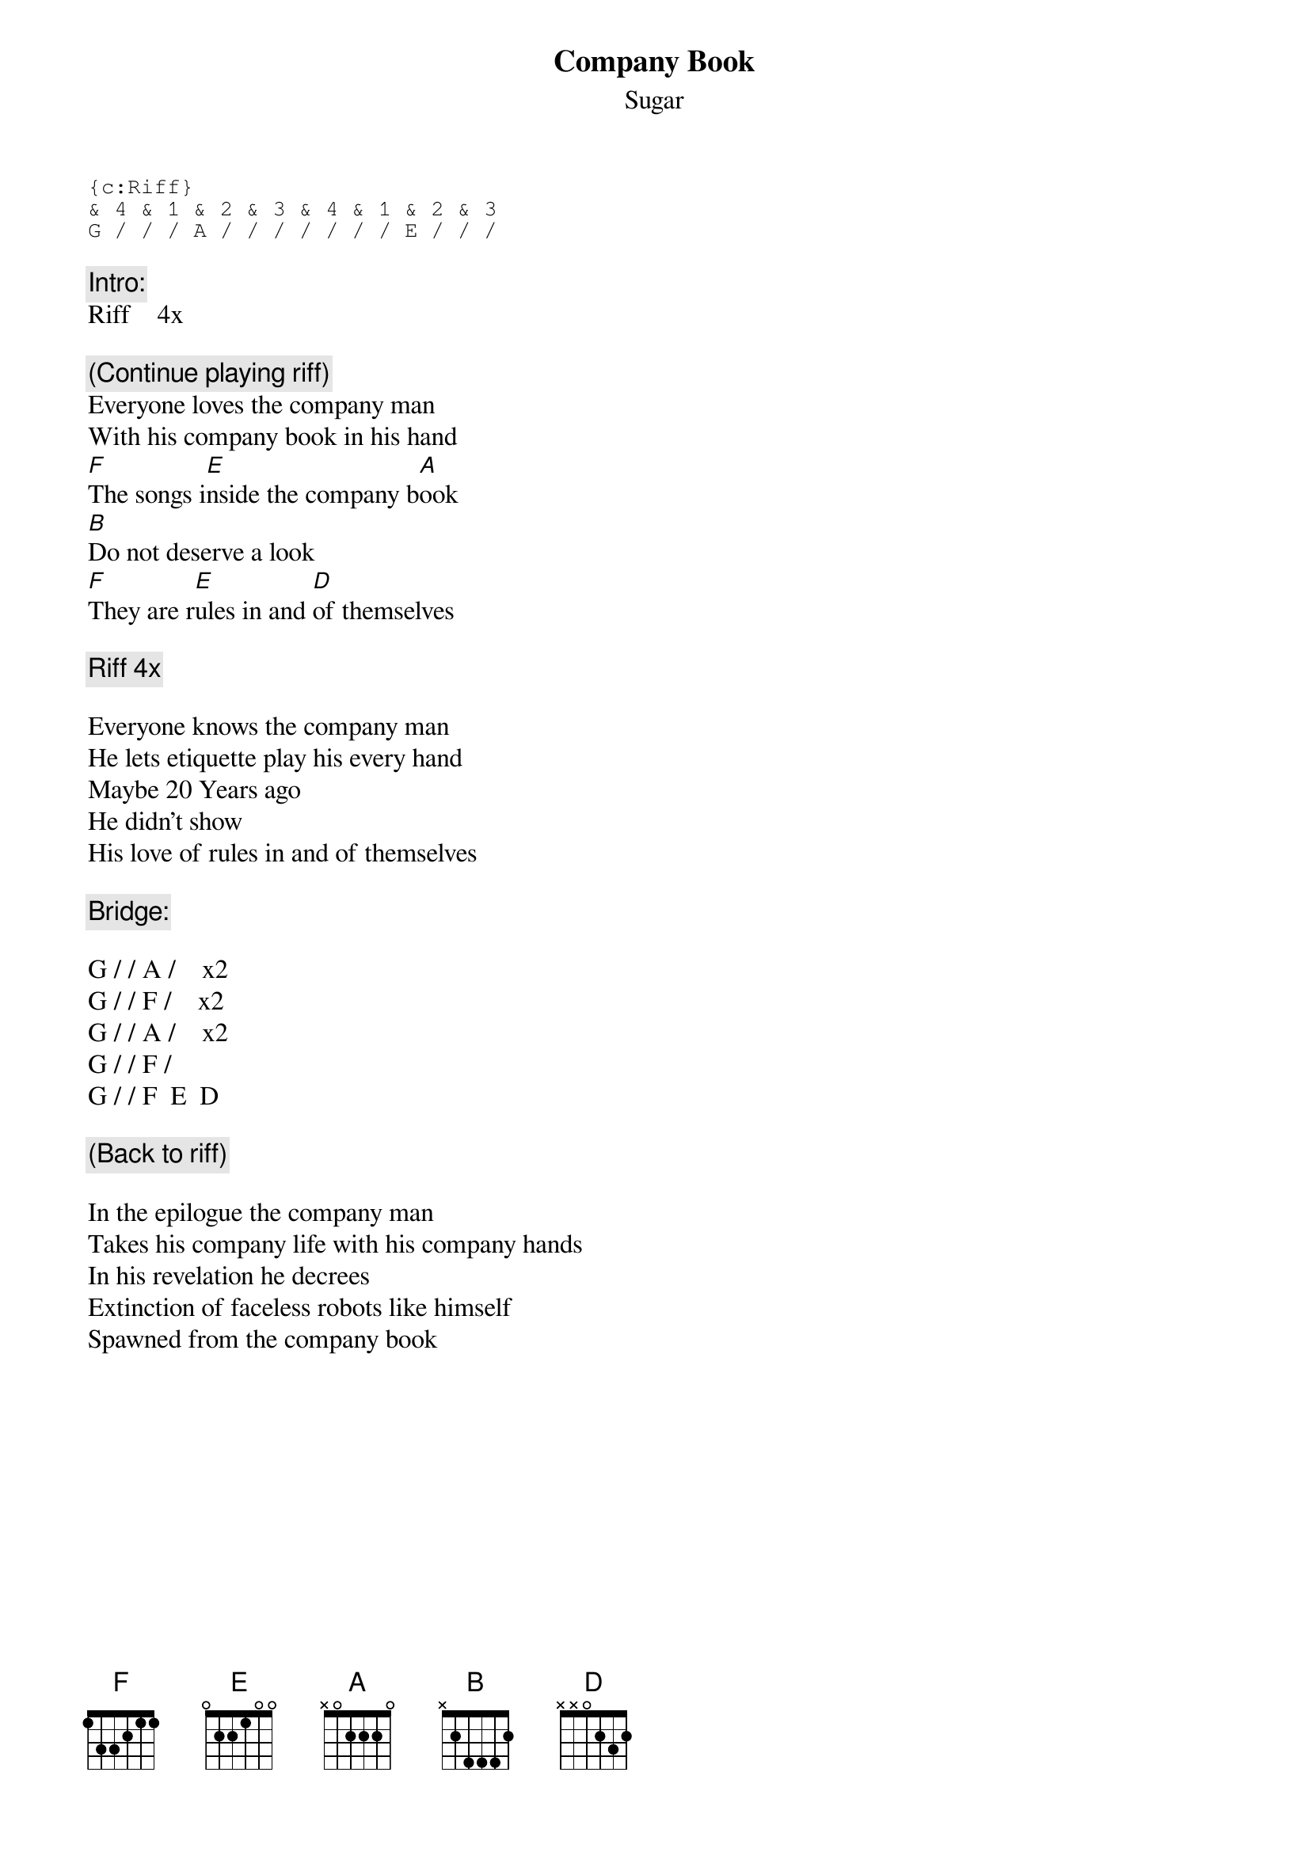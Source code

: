 # From: bheim@jhunix.hcf.jhu.edu (Bradley Thomas Heim)
{t:Company Book}
{st:Sugar}
#Album: _File_Under_Easy_Listening_
{sot}
{c:Riff}
& 4 & 1 & 2 & 3 & 4 & 1 & 2 & 3
G / / / A / / / / / / / E / / /
{eot}

{c:Intro:}
Riff    4x

{c:(Continue playing riff)}
Everyone loves the company man
With his company book in his hand
[F]The songs i[E]nside the company b[A]ook
[B]Do not deserve a look
[F]They are r[E]ules in and [D]of themselves

{c:Riff 4x}

Everyone knows the company man
He lets etiquette play his every hand
Maybe 20 Years ago
He didn't show
His love of rules in and of themselves

{c:Bridge:}

G / / A /    x2
G / / F /    x2
G / / A /    x2
G / / F /
G / / F  E  D

{c:(Back to riff)}

In the epilogue the company man
Takes his company life with his company hands
In his revelation he decrees
Extinction of faceless robots like himself
Spawned from the company book
